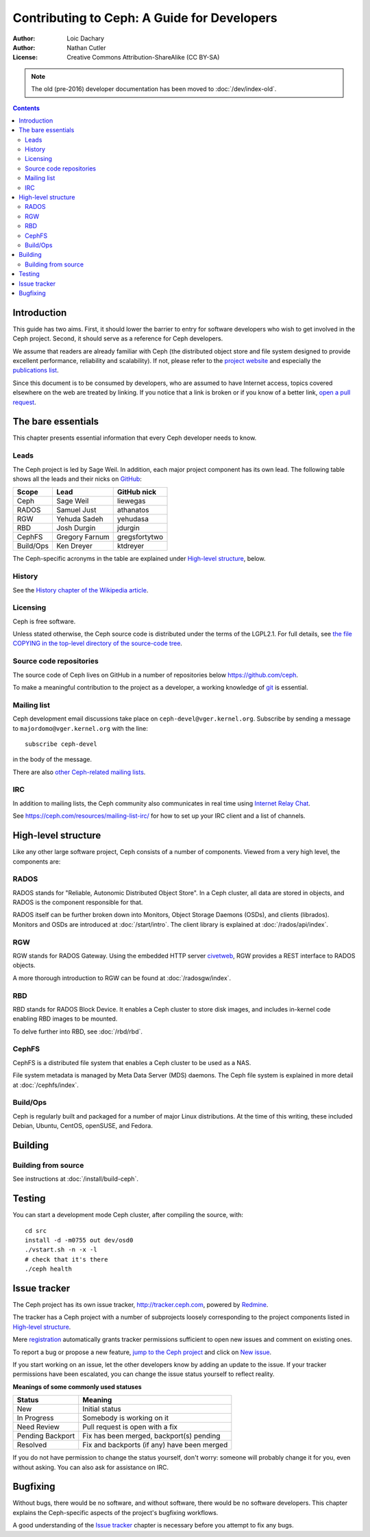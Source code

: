 ============================================
Contributing to Ceph: A Guide for Developers
============================================

:Author: Loic Dachary
:Author: Nathan Cutler
:License: Creative Commons Attribution-ShareAlike (CC BY-SA)

.. note:: The old (pre-2016) developer documentation has been moved to :doc:`/dev/index-old`.

.. contents::
   :depth: 3

Introduction
============

This guide has two aims. First, it should lower the barrier to entry for
software developers who wish to get involved in the Ceph project. Second,
it should serve as a reference for Ceph developers.

We assume that readers are already familiar with Ceph (the distributed
object store and file system designed to provide excellent performance,
reliability and scalability). If not, please refer to the `project website`_ 
and especially the `publications list`_.

.. _`project website`: http://ceph.com 
.. _`publications list`: https://ceph.com/resources/publications/

Since this document is to be consumed by developers, who are assumed to
have Internet access, topics covered elsewhere on the web are treated by
linking. If you notice that a link is broken or if you know of a better
link, `open a pull request`_.

.. _`open a pull request`: http://tracker.ceph.com/projects/ceph/issues/new

The bare essentials
===================

This chapter presents essential information that every Ceph developer needs
to know.

Leads
-----

The Ceph project is led by Sage Weil. In addition, each major project
component has its own lead. The following table shows all the leads and
their nicks on `GitHub`_:

.. _github: https://github.com/ceph/ceph

========= =============== =============
Scope     Lead            GitHub nick
========= =============== =============
Ceph      Sage Weil       liewegas
RADOS     Samuel Just     athanatos
RGW       Yehuda Sadeh    yehudasa
RBD       Josh Durgin     jdurgin
CephFS    Gregory Farnum  gregsfortytwo
Build/Ops Ken Dreyer      ktdreyer
========= =============== =============

The Ceph-specific acronyms in the table are explained under `High-level
structure`_, below.

History
-------

See the `History chapter of the Wikipedia article`_.

.. _`History chapter of the Wikipedia article`: https://en.wikipedia.org/wiki/Ceph_%28software%29#History

Licensing
---------

Ceph is free software.

Unless stated otherwise, the Ceph source code is distributed under the terms of
the LGPL2.1. For full details, see `the file COPYING in the top-level
directory of the source-code tree`_.

.. _`the file COPYING in the top-level directory of the source-code tree`: 
  https://github.com/ceph/ceph/blob/master/COPYING

Source code repositories
------------------------

The source code of Ceph lives on GitHub in a number of repositories below
https://github.com/ceph.

To make a meaningful contribution to the project as a developer, a working
knowledge of git_ is essential.

.. _git: https://git-scm.com/documentation

Mailing list
------------

Ceph development email discussions take place on
``ceph-devel@vger.kernel.org``.  Subscribe by sending a message to
``majordomo@vger.kernel.org`` with the line::

    subscribe ceph-devel

in the body of the message.

There are also `other Ceph-related mailing lists`_. 

.. _`other Ceph-related mailing lists`: https://ceph.com/resources/mailing-list-irc/

IRC
---

In addition to mailing lists, the Ceph community also communicates in real
time using `Internet Relay Chat`_.  

.. _`Internet Relay Chat`: http://www.irchelp.org/

See https://ceph.com/resources/mailing-list-irc/ for how to set up your IRC
client and a list of channels.


High-level structure
====================

Like any other large software project, Ceph consists of a number of components.
Viewed from a very high level, the components are:

RADOS
-----

RADOS stands for "Reliable, Autonomic Distributed Object Store". In a Ceph
cluster, all data are stored in objects, and RADOS is the component responsible
for that. 

RADOS itself can be further broken down into Monitors, Object Storage Daemons
(OSDs), and clients (librados). Monitors and OSDs are introduced at
:doc:`/start/intro`. The client library is explained at
:doc:`/rados/api/index`.

RGW
---

RGW stands for RADOS Gateway. Using the embedded HTTP server civetweb_, RGW
provides a REST interface to RADOS objects.

.. _civetweb: https://github.com/civetweb/civetweb

A more thorough introduction to RGW can be found at :doc:`/radosgw/index`.

RBD
---

RBD stands for RADOS Block Device. It enables a Ceph cluster to store disk
images, and includes in-kernel code enabling RBD images to be mounted.

To delve further into RBD, see :doc:`/rbd/rbd`.

CephFS
------

CephFS is a distributed file system that enables a Ceph cluster to be used as a NAS.

File system metadata is managed by Meta Data Server (MDS) daemons. The Ceph
file system is explained in more detail at :doc:`/cephfs/index`.

Build/Ops
---------

Ceph is regularly built and packaged for a number of major Linux
distributions. At the time of this writing, these included Debian, Ubuntu,
CentOS, openSUSE, and Fedora.

Building
========

Building from source
--------------------

See instructions at :doc:`/install/build-ceph`.

Testing
=======

You can start a development mode Ceph cluster, after compiling the source, with::

    cd src
    install -d -m0755 out dev/osd0
    ./vstart.sh -n -x -l
    # check that it's there
    ./ceph health

Issue tracker
=============

The Ceph project has its own issue tracker, http://tracker.ceph.com,
powered by `Redmine`_.

.. _Redmine: http://www.redmine.org

The tracker has a Ceph project with a number of subprojects loosely
corresponding to the project components listed in `High-level structure`_.

Mere `registration`_ automatically grants tracker permissions sufficient to
open new issues and comment on existing ones.

.. _registration: http://tracker.ceph.com/account/register

To report a bug or propose a new feature, `jump to the Ceph project`_ and
click on `New issue`_.

.. _`jump to the Ceph project`: http://tracker.ceph.com/projects/ceph
.. _`New issue`: http://tracker.ceph.com/projects/ceph/issues/new

If you start working on an issue, let the other developers know by adding
an update to the issue. If your tracker permissions have been escalated,
you can change the issue status yourself to reflect reality. 

**Meanings of some commonly used statuses**

================ ===========================================
Status           Meaning
================ ===========================================
New              Initial status
In Progress      Somebody is working on it
Need Review      Pull request is open with a fix
Pending Backport Fix has been merged, backport(s) pending
Resolved         Fix and backports (if any) have been merged
================ ===========================================

If you do not have permission to change the status yourself, don't worry:
someone will probably change it for you, even without asking. You can also
ask for assistance on IRC.

Bugfixing
=========

Without bugs, there would be no software, and without software, there would
be no software developers. This chapter explains the Ceph-specific aspects
of the project's bugfixing workflows.

A good understanding of the `Issue tracker`_ chapter is necessary before
you attempt to fix any bugs.


